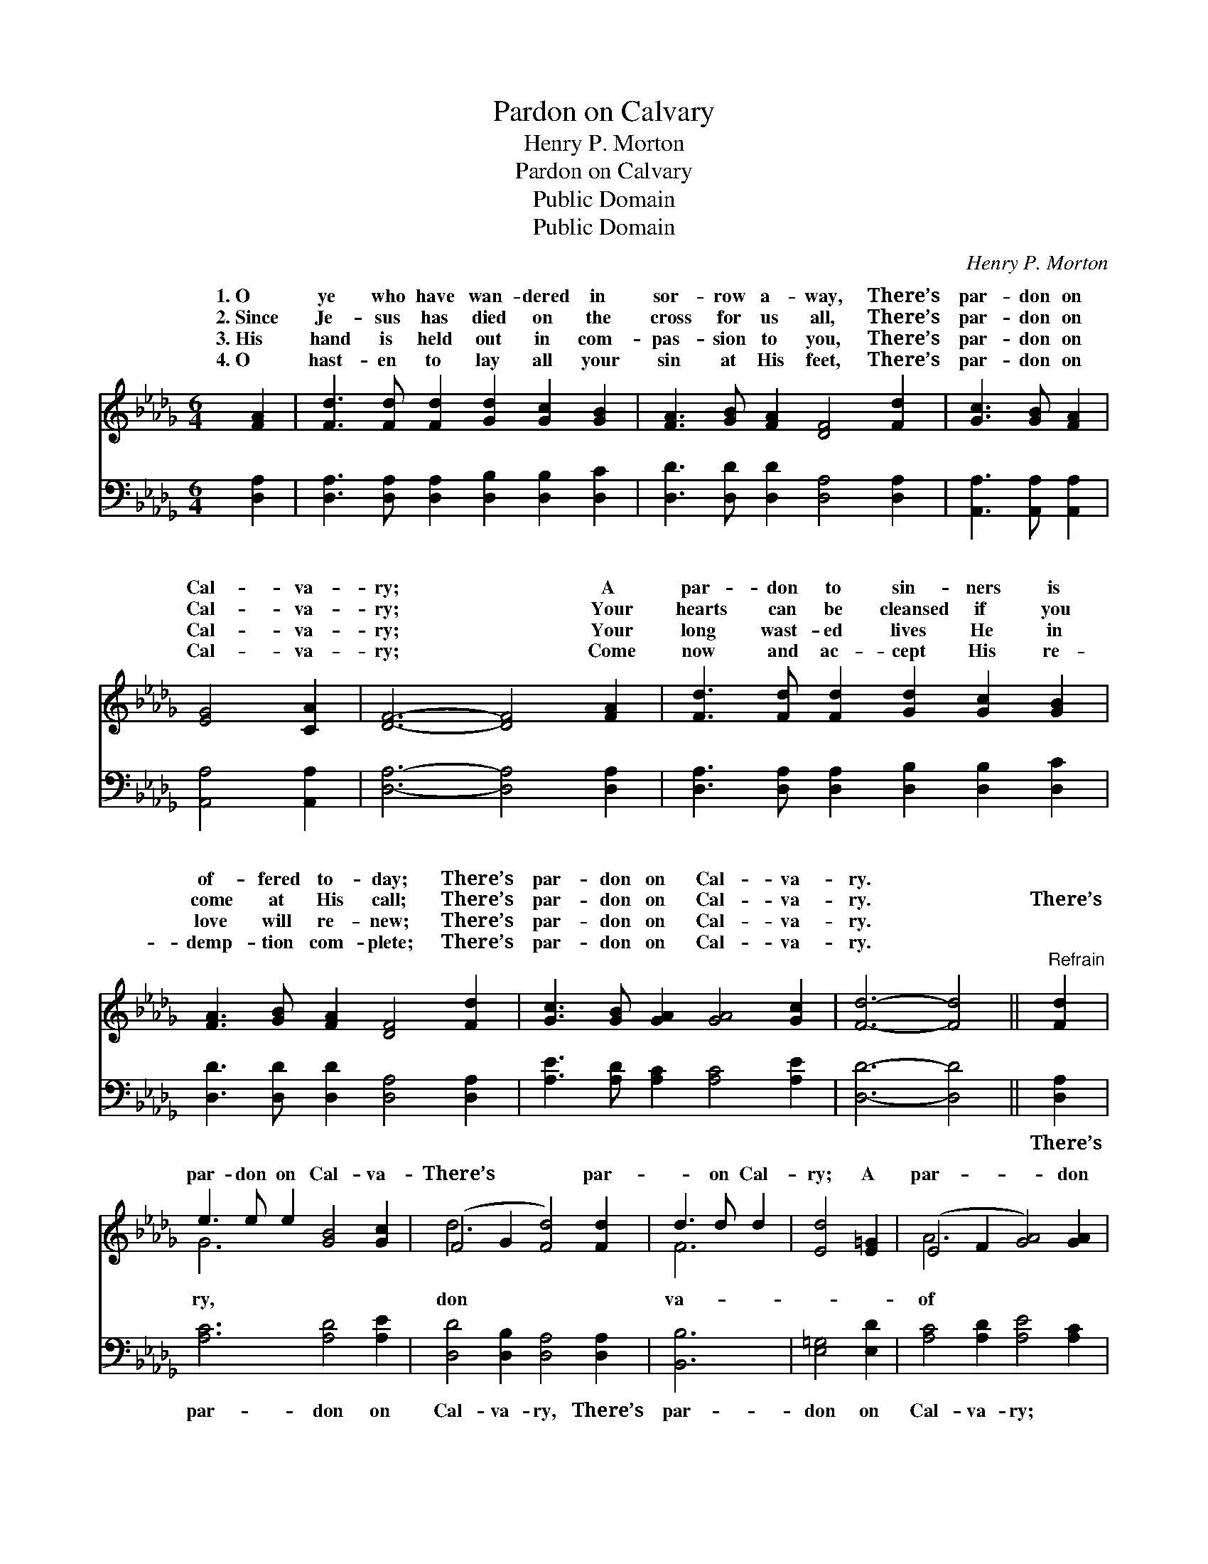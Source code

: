 X:1
T:Pardon on Calvary
T:Henry P. Morton
T:Pardon on Calvary
T:Public Domain
T:Public Domain
C:Henry P. Morton
Z:Public Domain
%%score ( 1 2 ) 3
L:1/8
M:6/4
K:Db
V:1 treble 
V:2 treble 
V:3 bass 
V:1
 [FA]2 | [Fd]3 [Fd] [Fd]2 [Gd]2 [Gc]2 [GB]2 | [FA]3 [GB] [FA]2 [DF]4 [Fd]2 | [Gc]3 [GB] [FA]2 | %4
w: 1.~O|ye who have wan- dered in|sor- row a- way, There’s|par- don on|
w: 2.~Since|Je- sus has died on the|cross for us all, There’s|par- don on|
w: 3.~His|hand is held out in com-|pas- sion to you, There’s|par- don on|
w: 4.~O|hast- en to lay all your|sin at His feet, There’s|par- don on|
 [EG]4 [CA]2 | [DF]6- [DF]4 [FA]2 | [Fd]3 [Fd] [Fd]2 [Gd]2 [Gc]2 [GB]2 | %7
w: Cal- va-|ry; * A|par- don to sin- ners is|
w: Cal- va-|ry; * Your|hearts can be cleansed if you|
w: Cal- va-|ry; * Your|long wast- ed lives He in|
w: Cal- va-|ry; * Come|now and ac- cept His re-|
 [FA]3 [GB] [FA]2 [DF]4 [Fd]2 | [Gc]3 [GB] [GA]2 [GA]4 [Gc]2 | [Fd]6- [Fd]4 ||"^Refrain" [Fd]2 | %11
w: of- fered to- day; There’s|par- don on Cal- va-|ry. *||
w: come at His call; There’s|par- don on Cal- va-|ry. *|There’s|
w: love will re- new; There’s|par- don on Cal- va-|ry. *||
w: demp- tion com- plete; There’s|par- don on Cal- va-|ry. *||
 e3 e e2 [GB]4 [Gc]2 | (F4 G2 [Fd]4) [Fd]2 | d3 d d2 | [Ed]4 [E=G]2 | (E4 F2 [GA]4) [GA]2 | %16
w: |||||
w: par- don on Cal- va-|There’s * * par-|* on Cal-|ry; A|par- * * don|
w: |||||
w: |||||
 [Fd]3 [Fd] [Fd]2 [Gd]2 [Gc]2 [GB]2 | [FA]3 [GB] [FA]2 [DF]4 [Fd]2 | [Gc]3 [GB] [GA]2 [GA]4 [Gc]2 | %19
w: |||
w: love from the Fa- ther a-|bove, A par- don on|Cal- va- ry * *|
w: |||
w: |||
 [Fd]6- [Fd]4 |] %20
w: |
w: |
w: |
w: |
V:2
 x2 | x12 | x12 | x6 | x6 | x12 | x12 | x12 | x12 | x10 || x2 | G6 x6 | d6- x6 | F6 | x6 | A6- x6 | %16
w: ||||||||||||||||
w: |||||||||||ry,|don|va-||of|
 x12 | x12 | x12 | x10 |] %20
w: ||||
w: ||||
V:3
 [D,A,]2 | [D,A,]3 [D,A,] [D,A,]2 [D,B,]2 [D,B,]2 [D,C]2 | [D,D]3 [D,D] [D,D]2 [D,A,]4 [D,A,]2 | %3
w: ~|~ ~ ~ ~ ~ ~|~ ~ ~ ~ ~|
 [A,,A,]3 [A,,A,] [A,,A,]2 | [A,,A,]4 [A,,A,]2 | [D,A,]6- [D,A,]4 [D,A,]2 | %6
w: ~ ~ ~|~ ~|~ * ~|
 [D,A,]3 [D,A,] [D,A,]2 [D,B,]2 [D,B,]2 [D,C]2 | [D,D]3 [D,D] [D,D]2 [D,A,]4 [D,A,]2 | %8
w: ~ ~ ~ ~ ~ ~|~ ~ ~ ~ ~|
 [A,E]3 [A,D] [A,C]2 [A,C]4 [A,E]2 | [D,D]6- [D,D]4 || [D,A,]2 | [A,C]6 [A,D]4 [A,E]2 | %12
w: ~ ~ ~ ~ ~|~ *|There’s|par- don on|
 [D,D]4 [D,B,]2 [D,A,]4 [D,A,]2 | [B,,B,]6 | [E,=G,]4 [E,D]2 | [A,C]4 [A,D]2 [A,E]4 [A,C]2 | %16
w: Cal- va- ry, There’s|par-|don on|Cal- va- ry; *|
 [D,A,]3 [D,A,] [D,A,]2 [D,B,]2 [D,B,]2 [D,C]2 | [D,D]3 [D,D] [D,D]2 [D,A,]4 [D,A,]2 | %18
w: ||
 [A,E]3 [A,D] [A,C]2 [A,C]4 [A,E]2 | [D,D]6- [D,D]4 |] %20
w: ||


